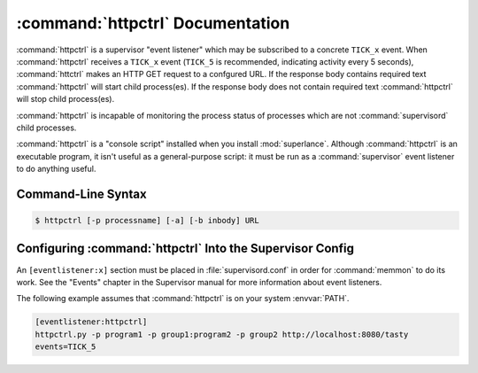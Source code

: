 :command:`httpctrl` Documentation
==================================

:command:`httpctrl` is a supervisor "event listener" which may be subscribed to
a concrete ``TICK_x`` event. When :command:`httpctrl` receives a ``TICK_x``
event (``TICK_5`` is recommended, indicating activity every 5 seconds),
:command:`httctrl` makes an HTTP GET request to a confgured URL. If the response 
body contains required text :command:`httpctrl` will start child process(es).
If the response body does not contain required text :command:`httpctrl` will
stop child process(es).

:command:`httpctrl` is incapable of monitoring the process status of processes
which are not :command:`supervisord` child processes.

:command:`httpctrl` is a "console script" installed when you install
:mod:`superlance`.  Although :command:`httpctrl` is an executable program, it
isn't useful as a general-purpose script:  it must be run as a
:command:`supervisor` event listener to do anything useful.

Command-Line Syntax
-------------------

.. code-block:: sh

   $ httpctrl [-p processname] [-a] [-b inbody] URL

.. program:: httpctrl

.. cmdoption:: -p <process_name>, --program=<process_name>

   Specify a supervisor 'process_name' or 'group_name'.

   Starts the supervisor process if it's in STOPPED state and specified
   string is present in body of URL.

   Stops the supervisor process if it's in the RUNNING state when
   specified string is not present in the body of URL.

   If this process is part of a group, it can be specified using
   the 'group_name:process_name' syntax.

.. cmdoption:: -b <body_string>, --body=<body_string>

   Specify a string which should be present in the body resulting
   from the GET request. 
   
   If this string is not present in the response, the processes in 
   the RUNNING state specified by -p will be stopped in another 
   case it will be started.

.. cmdoption:: <URL>
   
   The URL to which to issue a GET request.


Configuring :command:`httpctrl` Into the Supervisor Config
-----------------------------------------------------------

An ``[eventlistener:x]`` section must be placed in :file:`supervisord.conf`
in order for :command:`memmon` to do its work. See the "Events" chapter in the
Supervisor manual for more information about event listeners.

The following example assumes that :command:`httpctrl` is on your system
:envvar:`PATH`.

.. code-block:: ini

   [eventlistener:httpctrl]
   httpctrl.py -p program1 -p group1:program2 -p group2 http://localhost:8080/tasty
   events=TICK_5

